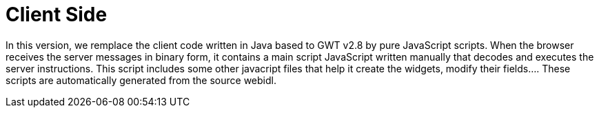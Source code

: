 = Client Side + 

In this version, we remplace the client code written in Java based to GWT v2.8 by pure JavaScript scripts.
When the browser receives the server messages in binary form, it contains a main script JavaScript written manually that decodes and executes the server instructions.
This script includes some other javacript files that help it create the widgets, modify their fields.... These scripts are
automatically generated from the source webidl.



